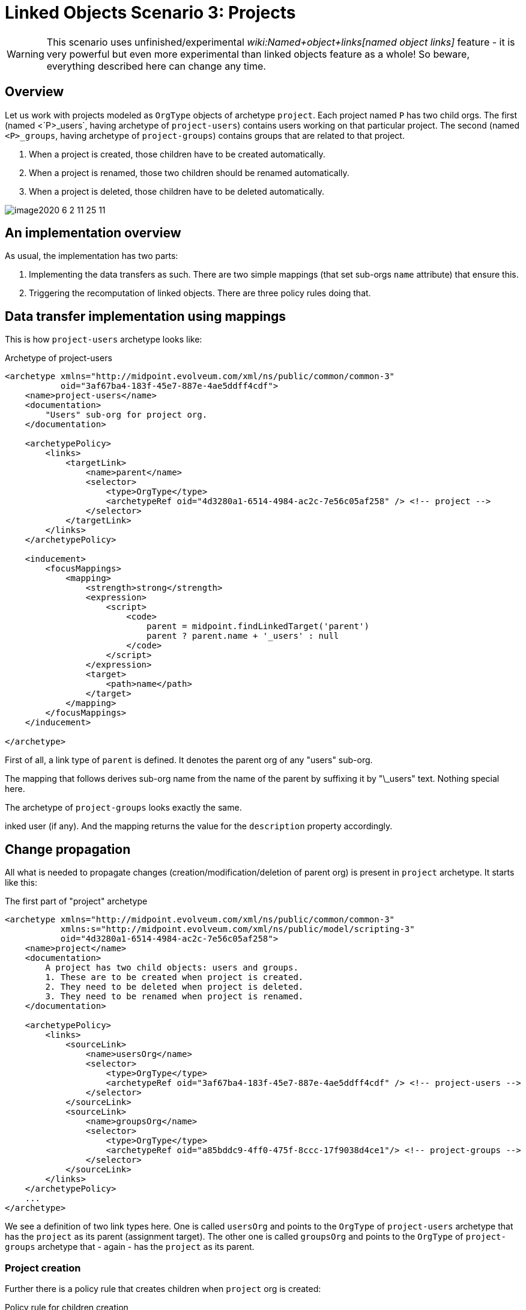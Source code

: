 = Linked Objects Scenario 3: Projects
:page-nav-title: Scenario 3: Projects
:page-wiki-name: Linked objects scenario 3: Projects
:page-wiki-metadata-create-user: mederly
:page-wiki-metadata-create-date: 2020-06-02T01:10:26.344+02:00
:page-wiki-metadata-modify-user: mederly
:page-wiki-metadata-modify-date: 2020-06-02T11:25:15.965+02:00
:page-toc: top


[WARNING]
====
This scenario uses unfinished/experimental _wiki:Named+object+links[named object links]_ feature - it is very powerful but even more experimental than linked objects feature as a whole! So beware, everything described here can change any time.
====

== Overview

Let us work with projects modeled as `OrgType` objects of archetype `project`. Each project named `P` has two child orgs.
The first (named <`P>_users`, having archetype of `project-users`) contains users working on that particular project.
The second (named `<P>_groups`, having archetype of `project-groups`) contains groups that are related to that project.

. When a project is created, those children have to be created automatically.

. When a project is renamed, those two children should be renamed automatically.

. When a project is deleted, those children have to be deleted automatically.

image::image2020-6-2_11-25-11.png[]




== An implementation overview

As usual, the implementation has two parts:

. Implementing the data transfers as such.
There are two simple mappings (that set sub-orgs `name` attribute) that ensure this.

. Triggering the recomputation of linked objects.
There are three policy rules doing that.


== Data transfer implementation using mappings

This is how `project-users` archetype looks like:

.Archetype of project-users
[source,xml]
----
<archetype xmlns="http://midpoint.evolveum.com/xml/ns/public/common/common-3"
           oid="3af67ba4-183f-45e7-887e-4ae5ddff4cdf">
    <name>project-users</name>
    <documentation>
        "Users" sub-org for project org.
    </documentation>

    <archetypePolicy>
        <links>
            <targetLink>
                <name>parent</name>
                <selector>
                    <type>OrgType</type>
                    <archetypeRef oid="4d3280a1-6514-4984-ac2c-7e56c05af258" /> <!-- project -->
                </selector>
            </targetLink>
        </links>
    </archetypePolicy>

    <inducement>
        <focusMappings>
            <mapping>
                <strength>strong</strength>
                <expression>
                    <script>
                        <code>
                            parent = midpoint.findLinkedTarget('parent')
                            parent ? parent.name + '_users' : null
                        </code>
                    </script>
                </expression>
                <target>
                    <path>name</path>
                </target>
            </mapping>
        </focusMappings>
    </inducement>

</archetype>

----

First of all, a link type of `parent` is defined.
It denotes the parent org of any "users" sub-org.

The mapping that follows derives sub-org name from the name of the parent by suffixing it by "\_users" text.
Nothing special here.

The archetype of `project-groups` looks exactly the same.

inked user (if any).
And the mapping returns the value for the `description` property accordingly.


== Change propagation

All what is needed to propagate changes (creation/modification/deletion of parent org) is present in `project` archetype.
It starts like this:

.The first part of "project" archetype
[source,xml]
----
<archetype xmlns="http://midpoint.evolveum.com/xml/ns/public/common/common-3"
           xmlns:s="http://midpoint.evolveum.com/xml/ns/public/model/scripting-3"
           oid="4d3280a1-6514-4984-ac2c-7e56c05af258">
    <name>project</name>
    <documentation>
        A project has two child objects: users and groups.
        1. These are to be created when project is created.
        2. They need to be deleted when project is deleted.
        3. They need to be renamed when project is renamed.
    </documentation>

    <archetypePolicy>
        <links>
            <sourceLink>
                <name>usersOrg</name>
                <selector>
                    <type>OrgType</type>
                    <archetypeRef oid="3af67ba4-183f-45e7-887e-4ae5ddff4cdf" /> <!-- project-users -->
                </selector>
            </sourceLink>
            <sourceLink>
                <name>groupsOrg</name>
                <selector>
                    <type>OrgType</type>
                    <archetypeRef oid="a85bddc9-4ff0-475f-8ccc-17f9038d4ce1"/> <!-- project-groups -->
                </selector>
            </sourceLink>
        </links>
    </archetypePolicy>
    ...
</archetype>

----

We see a definition of two link types here.
One is called `usersOrg` and points to the `OrgType` of  `project-users` archetype that has the `project` as its parent (assignment target).
The other one is called `groupsOrg` and points to the `OrgType` of  `project-groups` archetype that - again - has the `project` as its parent.



=== Project creation

Further there is a policy rule that creates children when `project` org is created:

.Policy rule for children creation
[source,xml]
----
<archetype xmlns="http://midpoint.evolveum.com/xml/ns/public/common/common-3"
           xmlns:s="http://midpoint.evolveum.com/xml/ns/public/model/scripting-3"
           oid="4d3280a1-6514-4984-ac2c-7e56c05af258">
    ...
    <inducement>
        <policyRule>
            <name>create-children-on-new-project-creation</name>
            <documentation>
                Creates children when new project is created.
            </documentation>
            <policyConstraints>
                <modification>
                    <operation>add</operation>
                </modification>
            </policyConstraints>
            <policyActions>
                <scriptExecution>
                    <!-- no object spec, so executed on the object itself -->
                    <executeScript>
                        <s:pipeline>
                            <s:execute>
                                <s:script>
                                    <code>
                                        // Returning two objects - they will be created in the second action
                                        [midpoint.createLinkedSource('usersOrg'),
                                         midpoint.createLinkedSource('groupsOrg')]
                                    </code>
                                </s:script>
                                <s:outputTypeName>OrgType</s:outputTypeName>
                            </s:execute>
                            <s:add/> <!-- creates objects prepared above -->
                        </s:pipeline>
                    </executeScript>
                </scriptExecution>
            </policyActions>
        </policyRule>
    </inducement>
    ...
</archetype>

----

It is executed against the `project` org itself - no linkSource/linkTarget specification is there.
And it is a two-step pipeline:

. The first step uses `midpoint.createLinkedSource` method (of PoC quality only, rather unfinished) to create objects from the respective link type specifications.
Those objects are very simple, each one contains only a reference to its parent (the project) and its archetype (derived from the link type).
Everything else is computed from the archetype itself in the second step.

. And the second step i.e. `s:add` action creates the objects.


=== Project deletion

What about deletion?

.Policy rule for children deletion
[source,xml]
----
<archetype xmlns="http://midpoint.evolveum.com/xml/ns/public/common/common-3"
           xmlns:s="http://midpoint.evolveum.com/xml/ns/public/model/scripting-3"
           oid="4d3280a1-6514-4984-ac2c-7e56c05af258">
    ...
    <!--
     Actually, this one is fake: assignments/inducements are NOT evaluated on object deletion (yet).
     So the same rule is included as a global policy rule in system configuration.
     -->
    <inducement>
        <policyRule>
            <name>delete-children-on-project-deletion</name>
            <documentation>
                Deletes children when project is deleted.
            </documentation>
            <policyConstraints>
                <modification>
                    <operation>delete</operation>
                </modification>
            </policyConstraints>
            <policyActions>
                <scriptExecution>
                    <object>
                        <namedLinkSource>usersOrg</namedLinkSource>
                        <namedLinkSource>groupsOrg</namedLinkSource>
                    </object>
                    <executeScript>
                        <s:delete/>
                    </executeScript>
                </scriptExecution>
            </policyActions>
        </policyRule>
    </inducement>
    ...
</archetype>

----

The policy rule should look like the above.
Unfortunately, those assigned rules are ignored on object deletion, so we must place this rule into system configuration as a global policy rule instead:

.Global policy rule for children deletion
[source,xml]
----
<!-- This role is here because of assignments not being applied on object deletion. -->
<globalPolicyRule>
    <focusSelector>
        <type>OrgType</type>
        <archetypeRef oid="4d3280a1-6514-4984-ac2c-7e56c05af258" /> <!-- project -->
    </focusSelector>
    <name>delete-children-on-project-deletion</name>
    <documentation>
        Deletes children when project is deleted.
    </documentation>
    <policyConstraints>
        <modification>
            <operation>delete</operation>
        </modification>
    </policyConstraints>
    <policyActions>
        <scriptExecution>
            <object>
                <namedLinkSource>usersOrg</namedLinkSource>
                <namedLinkSource>groupsOrg</namedLinkSource>
            </object>
            <executeScript>
                <s:delete/>
            </executeScript>
        </scriptExecution>
    </policyActions>
</globalPolicyRule>

----


=== Project modification (renaming)

And, finally this is the policy rule dealing with project renaming:

[source,xml]
----
<archetype xmlns="http://midpoint.evolveum.com/xml/ns/public/common/common-3"
           xmlns:s="http://midpoint.evolveum.com/xml/ns/public/model/scripting-3"
           oid="4d3280a1-6514-4984-ac2c-7e56c05af258">
    ...
    <inducement>
        <policyRule>
            <name>recompute-children-on-project-rename</name>
            <documentation>
                Recomputes children when the project is renamed.
            </documentation>
            <policyConstraints>
                <modification>
                    <operation>modify</operation>
                    <item>name</item>
                </modification>
            </policyConstraints>
            <policyActions>
                <scriptExecution>
                    <object>
                        <namedLinkSource>usersOrg</namedLinkSource>
                        <namedLinkSource>groupsOrg</namedLinkSource>
                    </object>
                    <executeScript>
                        <s:recompute/>
                    </executeScript>
                </scriptExecution>
            </policyActions>
        </policyRule>
    </inducement>
</archetype>
----

It is quite self-describing.

Only a small note here: `<namedLinkSource>X</namedLinkSource>` element is, in fact, a shortcut for `<linkSource><linkType>X</linkType></linkSource>`. We'll see if it should be preserved in the future or if it will be discontinued because of redundancy.

Complete configuration for this scenario is in link:https://github.com/Evolveum/midpoint/tree/master/model/model-intest/src/test/resources/linked/projects[https://github.com/Evolveum/midpoint/tree/master/model/model-intest/src/test/resources/linked/projects] directory (and system configuration in the parent one).